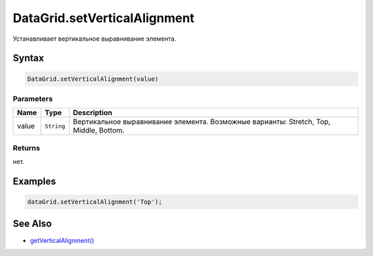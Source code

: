 DataGrid.setVerticalAlignment
==============================

Устанавливает вертикальное выравнивание элемента.

Syntax
------

.. code:: js

    DataGrid.setVerticalAlignment(value)

Parameters
~~~~~~~~~~

.. list-table::
   :header-rows: 1

   * - Name
     - Type
     - Description
   * - value
     - ``String``
     - Вертикальное выравнивание элемента. Возможные варианты: Stretch, Top, Middle, Bottom.


Returns
~~~~~~~

нет.

Examples
--------

.. code:: js

    dataGrid.setVerticalAlignment('Top');

See Also
--------

-  `getVerticalAlignment() <DataGrid.getVerticalAlignment.html>`__
